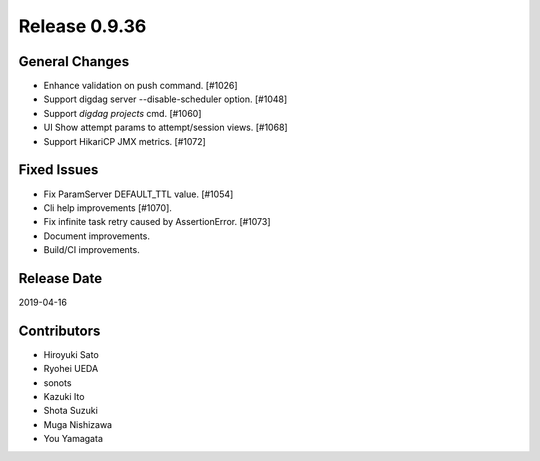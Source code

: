 Release 0.9.36
==============


General Changes
---------------

* Enhance validation on push command. [#1026]
* Support digdag server --disable-scheduler option. [#1048]
* Support `digdag projects` cmd. [#1060]
* UI Show attempt params to attempt/session views. [#1068]
* Support HikariCP JMX metrics. [#1072]

Fixed Issues
------------

* Fix ParamServer DEFAULT_TTL value. [#1054]
* Cli help improvements [#1070].
* Fix infinite task retry caused by AssertionError. [#1073]
* Document improvements.
* Build/CI improvements.

Release Date
------------
2019-04-16

Contributors
------------
* Hiroyuki Sato
* Ryohei UEDA
* sonots
* Kazuki Ito
* Shota Suzuki
* Muga Nishizawa
* You Yamagata
